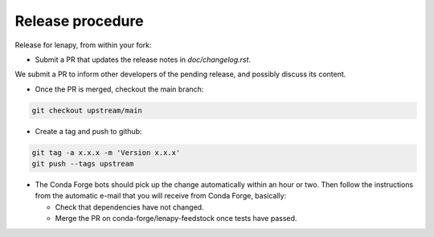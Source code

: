 Release procedure
=================

Release for lenapy, from within your fork:

* Submit a PR that updates the release notes in `doc/changelog.rst`.

We submit a PR to inform other developers of the pending release, and possibly
discuss its content.

* Once the PR is merged, checkout the main branch:

.. code-block:: none

    git checkout upstream/main


* Create a tag and push to github:

.. code-block:: none

    git tag -a x.x.x -m 'Version x.x.x'
    git push --tags upstream

* The Conda Forge bots should pick up the change automatically within an hour or two. Then follow the instructions from the automatic e-mail that you will receive from Conda Forge, basically:

  - Check that dependencies have not changed.

  - Merge the PR on conda-forge/lenapy-feedstock once tests have passed.
